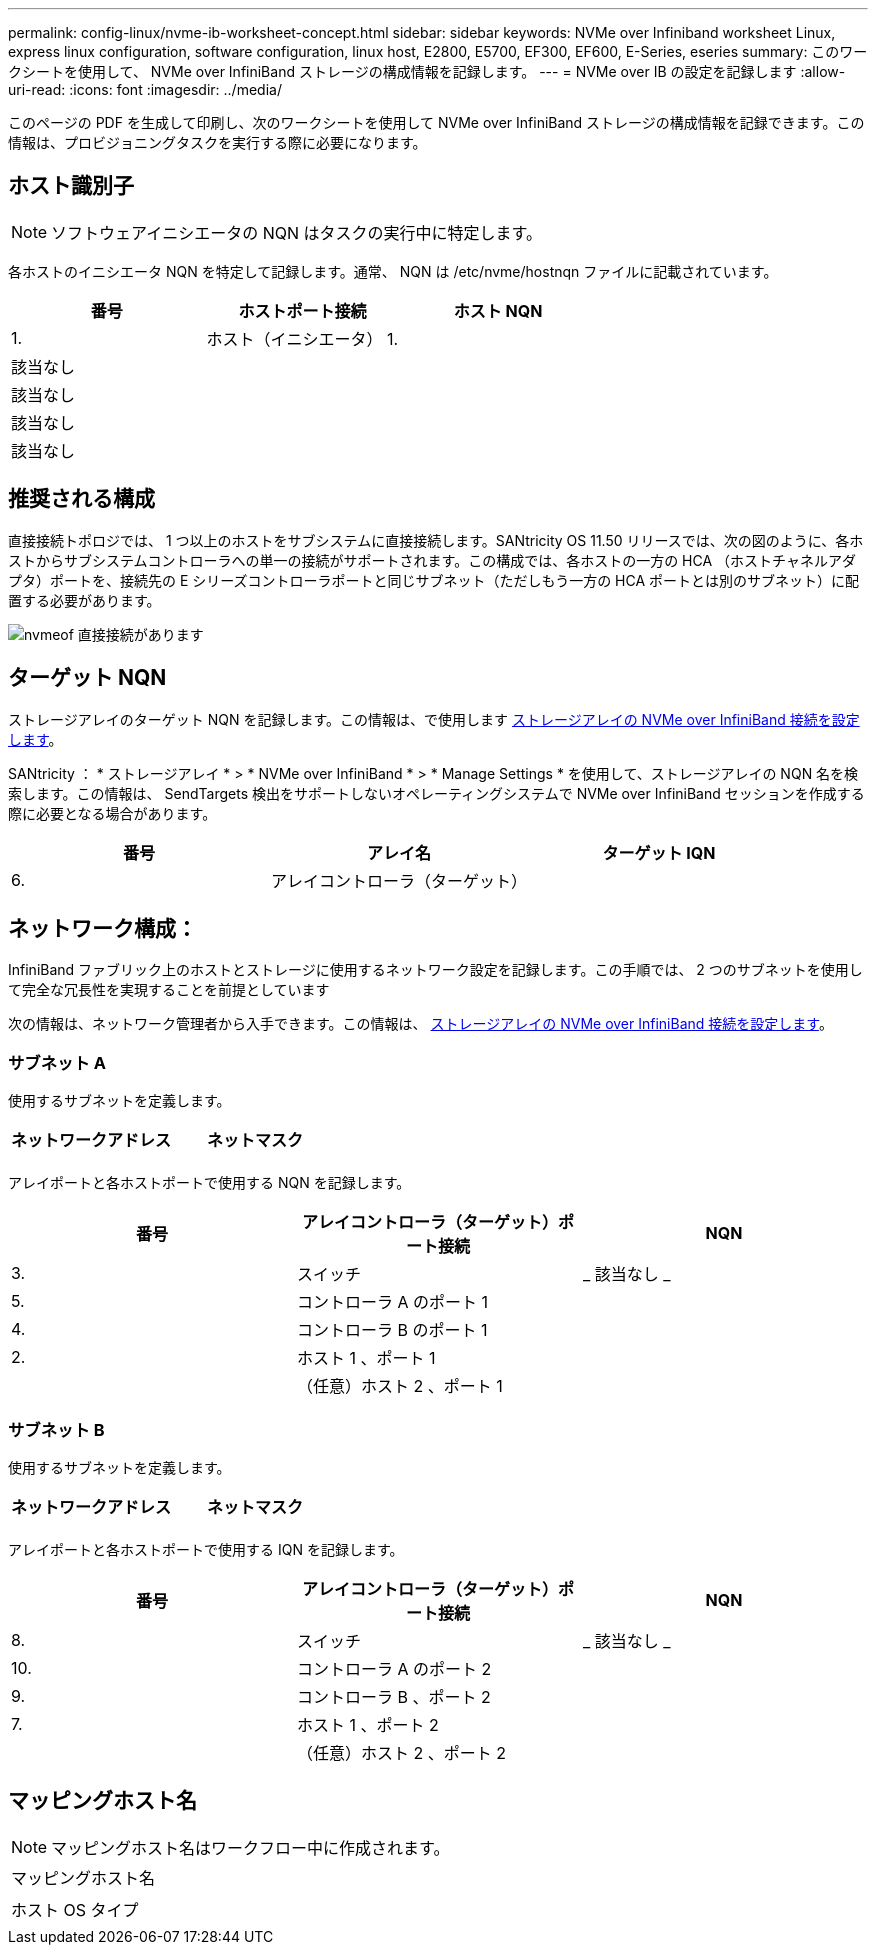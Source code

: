 ---
permalink: config-linux/nvme-ib-worksheet-concept.html 
sidebar: sidebar 
keywords: NVMe over Infiniband worksheet Linux, express linux configuration, software configuration, linux host, E2800, E5700, EF300, EF600, E-Series, eseries 
summary: このワークシートを使用して、 NVMe over InfiniBand ストレージの構成情報を記録します。 
---
= NVMe over IB の設定を記録します
:allow-uri-read: 
:icons: font
:imagesdir: ../media/


[role="lead"]
このページの PDF を生成して印刷し、次のワークシートを使用して NVMe over InfiniBand ストレージの構成情報を記録できます。この情報は、プロビジョニングタスクを実行する際に必要になります。



== ホスト識別子


NOTE: ソフトウェアイニシエータの NQN はタスクの実行中に特定します。

各ホストのイニシエータ NQN を特定して記録します。通常、 NQN は /etc/nvme/hostnqn ファイルに記載されています。

|===
| 番号 | ホストポート接続 | ホスト NQN 


 a| 
1.
 a| 
ホスト（イニシエータ） 1.
 a| 



 a| 
該当なし
 a| 
 a| 



 a| 
該当なし
 a| 
 a| 



 a| 
該当なし
 a| 
 a| 



 a| 
該当なし
 a| 
 a| 

|===


== 推奨される構成

直接接続トポロジでは、 1 つ以上のホストをサブシステムに直接接続します。SANtricity OS 11.50 リリースでは、次の図のように、各ホストからサブシステムコントローラへの単一の接続がサポートされます。この構成では、各ホストの一方の HCA （ホストチャネルアダプタ）ポートを、接続先の E シリーズコントローラポートと同じサブネット（ただしもう一方の HCA ポートとは別のサブネット）に配置する必要があります。

image::../media/nvmeof_direct_connect.gif[nvmeof 直接接続があります]



== ターゲット NQN

ストレージアレイのターゲット NQN を記録します。この情報は、で使用します xref:nvme-ib-configure-storage-connections-task.adoc[ストレージアレイの NVMe over InfiniBand 接続を設定します]。

SANtricity ： * ストレージアレイ * > * NVMe over InfiniBand * > * Manage Settings * を使用して、ストレージアレイの NQN 名を検索します。この情報は、 SendTargets 検出をサポートしないオペレーティングシステムで NVMe over InfiniBand セッションを作成する際に必要となる場合があります。

|===
| 番号 | アレイ名 | ターゲット IQN 


 a| 
6.
 a| 
アレイコントローラ（ターゲット）
 a| 

|===


== ネットワーク構成：

InfiniBand ファブリック上のホストとストレージに使用するネットワーク設定を記録します。この手順では、 2 つのサブネットを使用して完全な冗長性を実現することを前提としています

次の情報は、ネットワーク管理者から入手できます。この情報は、 xref:nvme-ib-configure-storage-connections-task.adoc[ストレージアレイの NVMe over InfiniBand 接続を設定します]。



=== サブネット A

使用するサブネットを定義します。

|===
| ネットワークアドレス | ネットマスク 


 a| 
 a| 

|===
アレイポートと各ホストポートで使用する NQN を記録します。

|===
| 番号 | アレイコントローラ（ターゲット）ポート接続 | NQN 


 a| 
3.
 a| 
スイッチ
 a| 
_ 該当なし _



 a| 
5.
 a| 
コントローラ A のポート 1
 a| 



 a| 
4.
 a| 
コントローラ B のポート 1
 a| 



 a| 
2.
 a| 
ホスト 1 、ポート 1
 a| 



 a| 
 a| 
（任意）ホスト 2 、ポート 1
 a| 

|===


=== サブネット B

使用するサブネットを定義します。

|===
| ネットワークアドレス | ネットマスク 


 a| 
 a| 

|===
アレイポートと各ホストポートで使用する IQN を記録します。

|===
| 番号 | アレイコントローラ（ターゲット）ポート接続 | NQN 


 a| 
8.
 a| 
スイッチ
 a| 
_ 該当なし _



 a| 
10.
 a| 
コントローラ A のポート 2
 a| 



 a| 
9.
 a| 
コントローラ B 、ポート 2
 a| 



 a| 
7.
 a| 
ホスト 1 、ポート 2
 a| 



 a| 
 a| 
（任意）ホスト 2 、ポート 2
 a| 

|===


== マッピングホスト名


NOTE: マッピングホスト名はワークフロー中に作成されます。

|===


 a| 
マッピングホスト名
 a| 



 a| 
ホスト OS タイプ
 a| 

|===